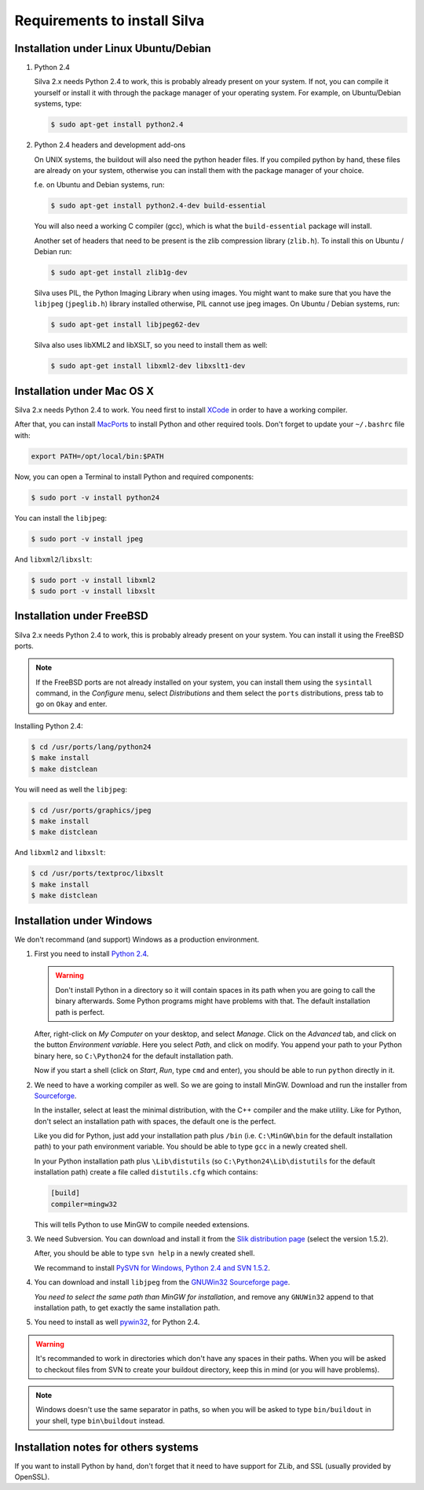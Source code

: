 Requirements to install Silva
=============================

Installation under Linux Ubuntu/Debian
--------------------------------------

1. Python 2.4

   Silva 2.x needs Python 2.4 to work, this is probably already
   present on your system. If not, you can compile it yourself or
   install it with through the package manager of your operating
   system. For example, on Ubuntu/Debian systems, type:

   .. code-block:: sh

      $ sudo apt-get install python2.4

2. Python 2.4 headers and development add-ons

   On UNIX systems,  the buildout will also need the python header
   files. If you compiled python by hand, these files are already on your
   system, otherwise you can install them with the package manager of your
   choice.

   f.e. on Ubuntu and Debian systems, run:

   .. code-block:: sh

      $ sudo apt-get install python2.4-dev build-essential

   You will also need a working C compiler (gcc), which is what the
   ``build-essential`` package will install.

   Another set of headers that need to be present is the zlib compression
   library (``zlib.h``). To install this on Ubuntu / Debian run:

   .. code-block:: sh

	  $ sudo apt-get install zlib1g-dev

   Silva uses PIL, the Python Imaging Library when using images.  You
   might want to make sure that you have the ``libjpeg``
   (``jpeglib.h``) library installed otherwise, PIL cannot use jpeg
   images.  On Ubuntu / Debian systems, run:

   .. code-block:: sh

	  $ sudo apt-get install libjpeg62-dev

   Silva also uses libXML2 and libXSLT, so you need to install them as
   well:

   .. code-block:: sh

      $ sudo apt-get install libxml2-dev libxslt1-dev


Installation under Mac OS X
---------------------------

Silva 2.x needs Python 2.4 to work. You need first to install `XCode
<http://developer.apple.com/tools/xcode/>`_ in order to have a working
compiler.

After that, you can install `MacPorts <http://www.macports.org/>`_ to
install Python and other required tools. Don't forget to update your
``~/.bashrc`` file with:

.. code-block:: sh

   export PATH=/opt/local/bin:$PATH

Now, you can open a Terminal to install Python and required
components:

.. code-block:: sh

   $ sudo port -v install python24

You can install the ``libjpeg``:

.. code-block:: sh

   $ sudo port -v install jpeg

And ``libxml2``/``libxslt``:

.. code-block:: sh

   $ sudo port -v install libxml2
   $ sudo port -v install libxslt

Installation under FreeBSD
--------------------------

Silva 2.x needs Python 2.4 to work, this is probably already present
on your system. You can install it using the FreeBSD ports.

.. note::

   If the FreeBSD ports are not already installed on your system, you
   can install them using the ``sysintall`` command, in the
   *Configure* menu, select *Distributions* and them select the
   ``ports`` distributions, press tab to go on ``Okay`` and enter.

Installing Python 2.4:

.. code-block:: sh

   $ cd /usr/ports/lang/python24
   $ make install
   $ make distclean

You will need as well the ``libjpeg``:

.. code-block:: sh

   $ cd /usr/ports/graphics/jpeg
   $ make install
   $ make distclean

And ``libxml2`` and ``libxslt``:

.. code-block:: sh

  $ cd /usr/ports/textproc/libxslt
  $ make install
  $ make distclean


Installation under Windows
--------------------------

We don't recommand (and support) Windows as a production environment.

1. First you need to install `Python 2.4
   <http://www.python.org/ftp/python/2.4.4/python-2.4.4.msi>`_.

   .. warning::

      Don't install Python in a directory so it will contain spaces in
      its path when you are going to call the binary afterwards. Some
      Python programs might have problems with that. The default
      installation path is perfect.

   After, right-click on *My Computer* on your desktop, and select
   *Manage*. Click on the *Advanced* tab, and click on the button
   *Environment variable*. Here you select *Path*, and click on
   modify. You append your path to your Python binary here, so
   ``C:\Python24`` for the default installation path.

   Now if you start a shell (click on *Start*, *Run*, type ``cmd``
   and enter), you should be able to run ``python`` directly in it.

2. We need to have a working compiler as well. So we are going to
   install MinGW. Download and run the installer from `Sourceforge
   <https://sourceforge.net/project/showfiles.php?group_id=2435&package_id=240780>`_.

   In the installer, select at least the minimal distribution, with
   the C++ compiler and the make utility. Like for Python, don't
   select an installation path with spaces, the default one is the
   perfect.

   Like you did for Python, just add your installation path plus
   ``/bin`` (i.e. ``C:\MinGW\bin`` for the default installation path)
   to your path environment variable. You should be able to type
   ``gcc`` in a newly created shell.

   In your Python installation path plus ``\Lib\distutils`` (so
   ``C:\Python24\Lib\distutils`` for the default installation path)
   create a file called ``distutils.cfg`` which contains:

   .. code-block:: ini

      [build]
      compiler=mingw32

   This will tells Python to use MinGW to compile needed extensions.

3. We need Subversion. You can download and install it from the `Slik
   distribution page <http://www.sliksvn.com/en/download>`_ (select
   the version 1.5.2).

   After, you should be able to type ``svn help`` in a newly created
   shell.

   We recommand to install `PySVN for Windows, Python 2.4 and SVN 1.5.2
   <http://pysvn.tigris.org/files/documents/1233/43646/py24-pysvn-svn152-1.6.1-1024.exe>`_.

4. You can download and install ``libjpeg`` from the `GNUWin32
   Sourceforge page <http://gnuwin32.sourceforge.net/downlinks/jpeg.php>`_.

   *You need to select the same path than MinGW for installation*, and
   remove any ``GNUWin32`` append to that installation path, to get
   exactly the same installation path.


5. You need to install as well `pywin32
   <http://sourceforge.net/projects/pywin32/>`_, for Python 2.4.

.. warning::

   It's recommanded to work in directories which don't have any spaces
   in their paths. When you will be asked to checkout files from SVN
   to create your buildout directory, keep this in mind (or you will
   have problems).

.. note::

   Windows doesn't use the same separator in paths, so when you will be
   asked to type ``bin/buildout`` in your shell, type ``bin\buildout``
   instead.

Installation notes for others systems
-------------------------------------

If you want to install Python by hand, don't forget that it need to
have support for ZLib, and SSL (usually provided by OpenSSL).

